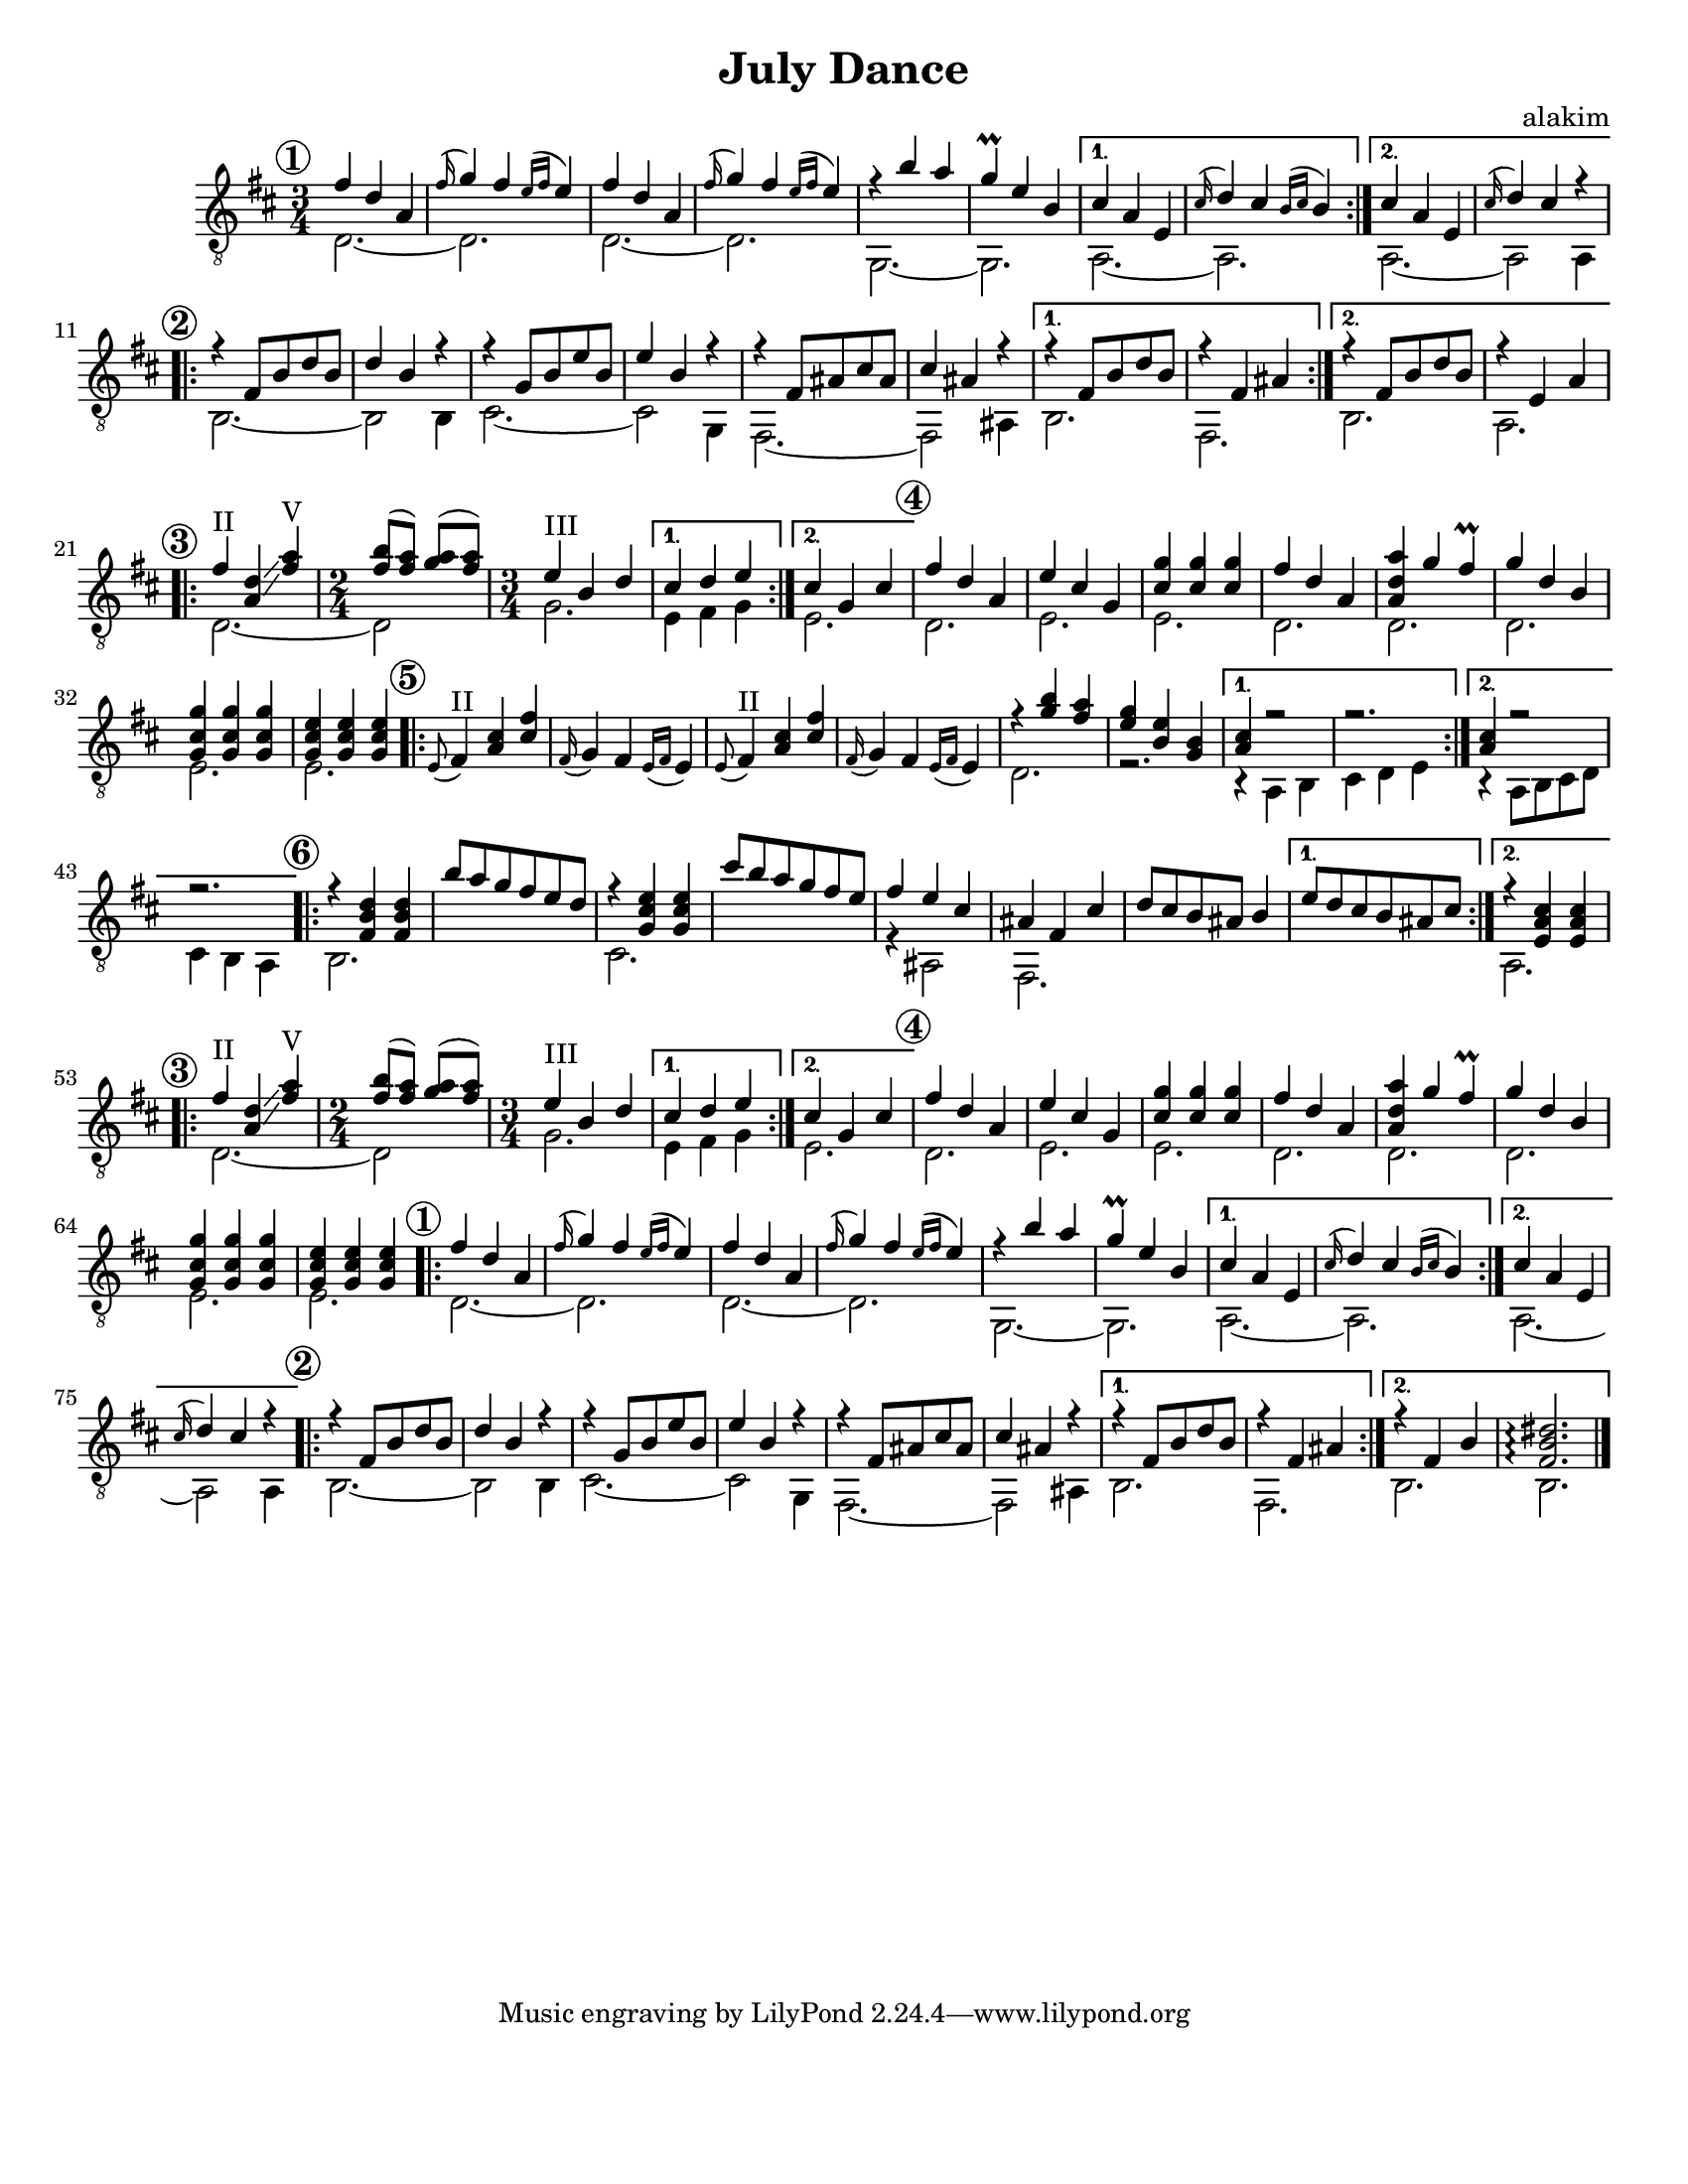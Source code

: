 \version "2.12.2"

\header{
  title = "July Dance"
  composer = "alakim"
}
\paper {
  #(set-paper-size "letter")
  bottom-margin = 20\mm
}
#(set-global-staff-size 18)


PI = \relative c''{fis4 d a | \appoggiatura fis'16 g4 fis \appoggiatura{e16 [fis]} e4 |}

DanceI = {
  \mark \markup{\circle \bold 1}
  \repeat volta 2{
    <<{
        \PI \PI
        \relative c'''{r4 b a | g4\prall e b | }
    }\\{
      d'2.~ | d'2. | d'2.~ | d'2. | g2.~ | g2. | 
    }>>
  }
  \alternative{
    {<<{\relative c''{cis4 a e | \appoggiatura cis'16 d4 cis \appoggiatura{b16 [cis]} b4 | }}\\{a2.~ | a2. |}>>}
    {<<{\relative c''{cis4 a e | \appoggiatura cis'16 d4 cis r | }}\\{a2.~ | a2 a4 |}>>}
  }
}

DIIa = {
    <<{
        \relative c'{r4 fis8 b d b | d4 b r | r4 g8 b e b | e4 b r  | r4 fis8 ais cis ais | cis4 ais r |}
    }\\{
        b2.~| b2 b4 | cis'2.~ | cis'2 g4 | fis2.~ | fis2 ais4 | 
    }>>
}
DanceII = {
  \mark \markup{\circle \bold 2}
  \repeat volta 2{\DIIa}
  \alternative{
    {<<{\relative c'{ r4 fis8 b d b | r4 fis ais |}}\\{ b2. |fis2.|}>>}
    {<<{\relative c'{ r4 fis8 b d b | r4 e, a |}}\\{ b2. |a2.|}>>}
  }
}
DanceIICoda = {
  \mark \markup{\circle \bold 2}
  \repeat volta 2{\DIIa}
  \alternative{
    {<<{\relative c'{ r4 fis8 b d b | r4 fis ais |}}\\{ b2. |fis2. |}>>}
    {<<{\relative c'{ r4 fis4 b | <fis b dis>2.\arpeggio \bar "|."}}\\{ b2. |b2.|}>>}
  }
}

DanceIII = {
  \mark \markup{\circle \bold 3}
  \repeat volta 2{
    <<{
        \relative c''{fis4^II <d a> \glissando <a' fis>^V | \time 2/4 <b fis>8 (<a fis>) <a g> (<a fis>) | }
        \relative c''{\time 3/4 e4^III b d | }
    }\\{
        d'2.~ |d'2
        g'2. | 
    }>>
  }
  \alternative{
    {<<{\relative c''{ cis4 d e |}}\\{e'4 fis' g' |}>>}
    {<<{\relative c''{ cis4 g cis |}}\\{e'2.|}>>}
  }
}

DanceIV = {
  \mark \markup{\circle \bold 4}
  <<{
      \relative c''{fis4 d a | e'4 cis g | <g' cis,>4 <g cis,>4 <g cis,>4 | fis4 d a |}
      \relative c''{<a' d, a>4 g fis\prall | g4 d b | <g' cis, g>4 <g cis, g> <g cis, g> | <e cis g>4 <e cis g> <e cis g> | }
  }\\{
      d'2. | e'2. | e'2. | d'2. |
      d'2. | d'2. | e'2. | e'2. |
  }>>
}

PII = \relative c'{\appoggiatura e8 fis4^II \stemUp <a cis> <cis fis> | \appoggiatura fis,16 g4 fis \appoggiatura {e16 [fis]}e4 |}

DanceV = {
  \mark \markup{\circle \bold 5}
  \repeat volta 2{
    \PII \PII
    <<{
        \relative c'''{r4 <b g> <a fis> | <g e> <e b> <b g> | }
    }\\{
      d'2. | r | 
    }>>
  }
  \alternative{
    {<<{\relative c''{<cis a>4 r2 | r2. |}}\\{r4 a b | cis'4 d' e' |}>>}
    {<<{\relative c''{<cis a>4 r2 | r2. |}}\\{r4 a8 b cis' d'  | cis'4 b a |}>>}
  }
}


DanceVI = {
  \mark \markup{\circle \bold 6}
  \repeat volta 2{
    <<{\relative c''{r4 <d b fis> <d b fis> |}}\\{b2.}>>
    \relative c'''{b8 a g fis e d |}
    <<{r4 <e'' cis'' g'> <e'' cis'' g'> }\\{cis'2.}>>
    \relative c'''{cis8 b a g fis e}
    <<{\relative c''{fis4 e cis}}\\{r4 ais2}>>
    <<{ais'4 fis' cis''}\\{fis2.}>>
    \relative c''{d8 cis b ais b4 | }
  }
  \alternative{
    {\relative c''{e8 d cis b ais cis |}}
    {<<{r4 <cis'' a' e'> <cis'' a' e'>}\\{a2.|}>>}
  }
}
<<
  \new Staff{
    \clef "treble_8" \time 3/4 \key d \major
    \transpose c' c{
      \DanceI
      \DanceII
      \DanceIII
      \DanceIV
      \DanceV
      \DanceVI
      \DanceIII
      \DanceIV
      \DanceI
      \DanceIICoda
    }
  }
>>
